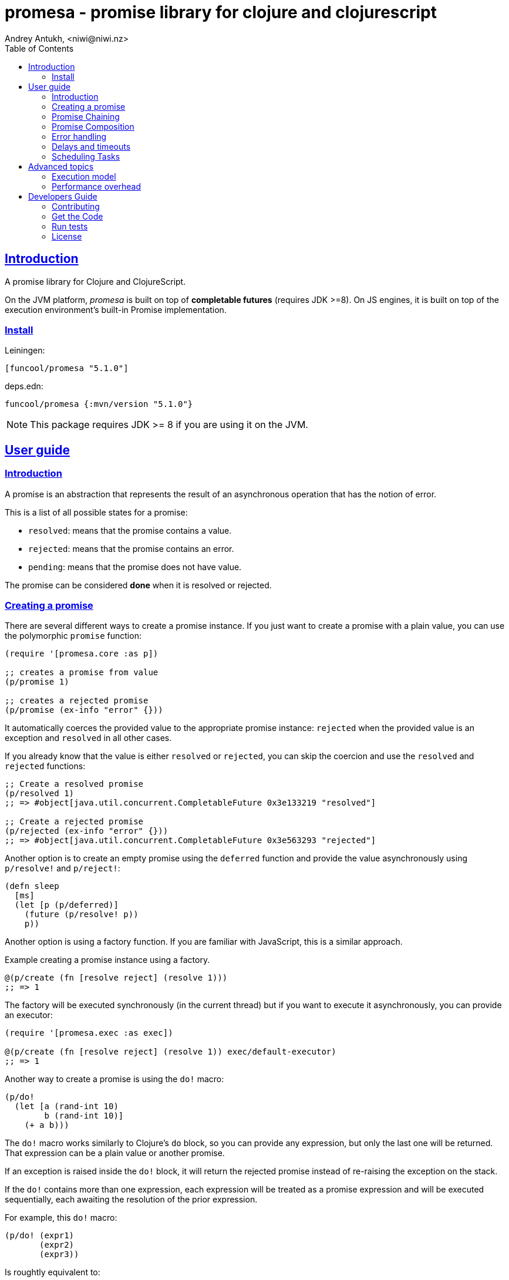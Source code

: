 = promesa - promise library for clojure and clojurescript
Andrey Antukh, <niwi@niwi.nz>
:toc: left
:!numbered:
:idseparator: -
:idprefix:
:sectlinks:
:source-highlighter: pygments
:pygments-style: friendly


== Introduction

A promise library for Clojure and ClojureScript.

On the JVM platform, _promesa_ is built on top of *completable futures*
(requires JDK >=8). On JS engines, it is built on top of the execution
environment's built-in Promise implementation.


=== Install


Leiningen:

[source,clojure]
----
[funcool/promesa "5.1.0"]
----

deps.edn:

[source, clojure]
----
funcool/promesa {:mvn/version "5.1.0"}
----

NOTE: This package requires JDK >= 8 if you are using it on the JVM.


== User guide

=== Introduction

A promise is an abstraction that represents the result of an asynchronous
operation that has the notion of error.

This is a list of all possible states for a promise:

- `resolved`: means that the promise contains a value.
- `rejected`: means that the promise contains an error.
- `pending`: means that the promise does not have value.

The promise can be considered *done* when it is resolved or rejected.


=== Creating a promise

There are several different ways to create a promise instance. If you just want
to create a promise with a plain value, you can use the polymorphic `promise`
function:

[source, clojure]
----
(require '[promesa.core :as p])

;; creates a promise from value
(p/promise 1)

;; creates a rejected promise
(p/promise (ex-info "error" {}))
----

It automatically coerces the provided value to the appropriate promise instance:
`rejected` when the provided value is an exception and `resolved` in all other
cases.

If you already know that the value is either `resolved` or `rejected`, you can
skip the coercion and use the `resolved` and `rejected` functions:

[source, clojure]
----
;; Create a resolved promise
(p/resolved 1)
;; => #object[java.util.concurrent.CompletableFuture 0x3e133219 "resolved"]

;; Create a rejected promise
(p/rejected (ex-info "error" {}))
;; => #object[java.util.concurrent.CompletableFuture 0x3e563293 "rejected"]
----

Another option is to create an empty promise using the `deferred` function
and provide the value asynchronously using `p/resolve!` and `p/reject!`:

[source, clojure]
----
(defn sleep
  [ms]
  (let [p (p/deferred)]
    (future (p/resolve! p))
    p))
----

Another option is using a factory function. If you are familiar with JavaScript,
this is a similar approach.

Example creating a promise instance using a factory.

[source, clojure]
----
@(p/create (fn [resolve reject] (resolve 1)))
;; => 1
----

The factory will be executed synchronously (in the current thread) but if you
want to execute it asynchronously, you can provide an executor:

[source, clojure]
----
(require '[promesa.exec :as exec])

@(p/create (fn [resolve reject] (resolve 1)) exec/default-executor)
;; => 1
----

Another way to create a promise is using the `do!` macro:

[source, clojure]
----
(p/do!
  (let [a (rand-int 10)
        b (rand-int 10)]
    (+ a b)))
----

The `do!` macro works similarly to Clojure's `do` block, so you can provide any
expression, but only the last one will be returned. That expression can be a
plain value or another promise.

If an exception is raised inside the `do!` block, it will return the rejected
promise instead of re-raising the exception on the stack.

If the `do!` contains more than one expression, each expression will be treated
as a promise expression and will be executed sequentially, each awaiting the
resolution of the prior expression.

For example, this `do!` macro:

[source, clojure]
----
(p/do! (expr1)
       (expr2)
       (expr3))
----

Is roughtly equivalent to:

[source, clojure]
----
(p/let [_ (expr1)
        _ (expr2)]
  (expr3))
----

Finally, _promesa_ exposes a `future` macro very similar to the
`clojure.core/future`:

[source, clojure]
----
@(p/future (some-complex-task))
;; => "result-of-complex-task"
----

One difference from `clojure.core/future` is that if the return value of the
future expression is itself a promise instance, then it will await and unwrap
the inner promise:

[source, clojure]
----
@(p/future (p/future (p/future 1)))
;; => 1
----


=== Promise Chaining

The most common way to chain a transformation to a promise is using the general
purpose `then` function:

[source, clojure]
----
@(-> (p/resolved 1)
     (p/then inc))
;; => 2

;; flatten result
@(-> (p/resolved 1)
     (p/then (fn [x] (p/resolved (inc x)))))
;; => 2
----

As you can observe in the example, `then` handles functions that return plain
values as well as functions that return promise instances (which will
automatically be flattened).

NOTE: If you know that the chained function will always return plain values, you
can use the more performant `then'` variant of this function.


The `map` function works similarly to the `then'` function, the difference is the
order of arguments:

[source, clojure]
----
(def result
  (->> (p/resolved 1)
       (p/map inc)))

@result
;; => 2
----

If you have multiple transformations and you want to apply them in one step,
there are the `chain` and `chain'` functions:

[source, clojure]
----
(def result
  (-> (p/resolved 1)
      (p/chain inc inc inc)))

@result
;; => 4
----

NOTE: these are analogous to `then` and `then'` but accept multiple
transformation functions.

If you want to handle rejected and resolved callbacks in one unique callback,
then you can use the `handle` chain function:

[source, clojure]
----
(def result
  (-> (p/promise 1)
      (p/handle (fn [result error]
                  (if error :rejected :resolved)))))

@result
;; => :resolved
----

And finally if you want to attach a (potentially side-effectful) callback to be
executed regardless of whether the promise is rejected or resolved, there is a
`finally` function (very similar to try/finally):

[source, clojure]
----
(def result
  (-> (p/promise 1)
      (p/finally (fn []
                   (println "finally")))))

@result
;; => 1
;; finally
;; => nil
----


=== Promise Composition

==== `let`

The _promesa_ library comes with convenient syntactic sugar that allows you to
create a composition that looks like synchronous code while using Clojure's
familiar `let` syntax:

[source, clojure]
----
(require '[promesa.core :as p]
         '[promesa.exec :as exec])

;; A function that emulates asynchronos behavior.
(defn sleep-promise
  [wait]
  (p/promise (fn [resolve reject]
               (exec/schedule! wait #(resolve wait)))))

(def result
  (p/let [x (sleep-promise 42)
          y (sleep-promise 41)
          z 2]
    (+ x y z)))

@result
;; => 85
----

The `let` macro behaves identically to Clojure's `let` with the exception that
it always returns a promise. If an error occurs at any step, the entire
composition will be short-circuited, returning exceptionally resolved promise.

Under the hood, the `let` macro evalutes to something like this:

[source, clojure]
----
(p/then (sleep-promise 42)
        (fn [x] (p/then (sleep-promise 41)
                        (fn [y] (p/then 2 (fn [z]
                                            (p/promise (do (+ x y z)))))))))
----

==== `all`

In some circumstances you will want wait for completion of several promises at
the same time. To help with that, _promesa_ also provides the `all` helper.

[source, clojure]
----
(let [p (p/all [(do-some-io)
                (do-some-other-io)])]
  (p/then p (fn [[result1 result2]]
              (do-something-with-results result1 result2))))
----


==== `plet`

The `plet` macro combines syntax of `let` with `all`; and enables a simple
declaration of parallel operations followed by a body expression that will be
executed when all parallel operations have successfully resolved.

[source, clojure]
----
@(p/plet [a (p/delay 100 1)
          b (p/delay 200 2)
          c (p/delay 120 3)]
   (+ a b c))
;; => 6
----

The `plet` macro is just syntactic sugar on top of `all`. The previous example
can be written using `all` in this manner:

[source, clojure]
----
(p/all [(p/delay 100 1)
        (p/delay 200 2)
        (p/delay 120 3)]
  (fn [[a b c]] (+ a b c)))
----


==== `any`

There are also circumstances where you only want the first successfully resolved
promise. For this case, you can use the `any` combinator:

[source, clojure]
----
(let [p (p/any [(p/delay 100 1)
                (p/delay 200 2)
                (p/delay 120 3)])]
  (p/then p (fn [x]
              (.log js/console "The first one finished: " x))))
----


==== `race`

The `race` function method returns a promise that fulfills or rejects as soon as
one of the promises in an iterable fulfills or rejects, with the value or reason
from that promise:

[source, clojure]
----
@(p/race [(p/delay 100 1)
          (p/delay 110 2)])
;; => 1
----


=== Error handling

One of the advantages of using the promise abstraction is that it natively has a
notion of errors, so you don't need to reinvent it. If some computation inside the
composed promise chain/pipeline raises an exception, the pipeline short-circuits
and propogates the exception to the last promise in the chain.

Let's see an example:

[source, clojure]
----
(-> (p/rejected (ex-info "error" nil))
    (p/catch (fn [error]
               (.log js/console error))))
----

The `catch` function adds a new handler to the promise chain that will be called
when any of the previous promises in the chain are rejected or an exception is
raised. The `catch` function also returns a promise that will be resolved or
rejected depending on what happens inside the catch handler.

If you prefer `map`-like parameter ordering, the `err` function (and `error`
alias) works in same way as `catch` but has parameters ordered like `map`:

[source, clojure]
----
(->> (p/rejected (ex-info "error" nil))
     (p/error (fn [error]
                (.log js/console error))))
----

NOTE: On the JVM platform the reject value must be an instance of `Throwable`,
but on the JavaScript platform the reject value can be any value.


=== Delays and timeouts

JavaScript, due to its single-threaded nature, does not allow you to block or
sleep. But with promises you can emulate that functionality using `delay` like
so:

[source, clojure]
----
(-> (p/delay 1000 "foobar")
    (p/then (fn [v]
              (println "Received:" v))))

;; After 1 second it will print the message
;; to the console: "Received: foobar"
----

The promise library also offers the ability to add a timeout to async
operations thanks to the `timeout` function:

[source, clojure]
----
(-> (some-async-task)
    (p/timeout 200)
    (p/then #(println "Task finished" %))
    (p/catch #(println "Timeout" %)))
----

In this example, if the async task takes more that 200ms then the promise will
be rejected with a timeout error and then successfully captured with the `catch`
handler.


=== Scheduling Tasks

In addition to the promise abstraction, this library also comes with a
lightweight abstraction for scheduling tasks to be executed at some time in
future:

.Example using the `schedule` function.
[source, clojure]
----
(require '[promesa.exec :as exec])
(exec/schedule! 1000 (fn []
                       (println "hello world")))
----

This example shows you how you can schedule a function call to be executed 1
second in the future. It works the same way for both Clojure and ClojureScript.

The tasks can be cancelled using its return value:

[source, clojure]
----
(def task (exec/schedule! 1000 #(do-stuff)))

(p/cancel! task)
----

== Advanced topics

=== Execution model

NOTE: This section mainly affects the **JVM**.

Lets consider this example:

[source, clojure]
----
@(-> (p/delay 100 1)
     (p/then' inc)
     (p/then' inc))
;; => 3
----

This will create a promise that will resolve to `1` in 100ms (in a separate
thread), then the first `inc` will be executed (in the same thread) and then
another `inc` is executed (in the same thread). In total only one thread is
involved.

This default execution model is usually preferrable because it don't abuse the
task scheduling and leverages function inlining on the JVM.

But it does have drawbacks: this approach will block the thread until all of the
chained callbacks are executed. For small chains this is not a problem. However,
if your chain has a lot of functions and requires a lot of computation time,
this might cause unexpected latency. It may block other threads in the thread
pool from doing other, maybe more important, tasks.

For such cases, _promesa_ exposes an additional arity for provide a
user-defined executor to control where the chained callbacks are executed:

[source, clojure]
----
(require '[promesa.exec :as exec])

@(-> (p/delay 100 1)
     (p/then inc exec/default-executor)
     (p/then inc exec/default-executor))
;; => 3
----

This will schedule a separate task for each chained callback, making the whole
system more responsive because you are no longer executing big blocking
functions; instead you are executing many small tasks.

The `exec/default-executor` is a `ForkJoinPool` instance that is highly
optimized for lots of small tasks.


=== Performance overhead

_promesa_ is a lightweight abstraction built on top of native
facilities (`CompletableFuture` in the JVM and `js/Promise` in JavaScript).

Internally we make heavy use of protocols in order to expose a polymorphic and
user-friendly API, and this has little overhead on top of raw usage of
`CompletableFuture` or `Promise`. This is the latest micro benchmark
(2019-09-17) that shows the real overhead of this library in contrast to the
use of native abstractions:

[source, clojure]
----
(run-bench (simple-promise-chain-5-raw))
;; => amd64 Linux 5.2.9-arch1-1-ARCH 4 cpu(s)
;; => OpenJDK 64-Bit Server VM 12.0.2+10
;; => Runtime arguments: -Dclojure.compiler.direct-linking=true
;; => Evaluation count : 687647820 in 60 samples of 11460797 calls.
;; =>       Execution time sample mean : 82.617649 ns
;; =>              Execution time mean : 82.606811 ns
;; => Execution time sample std-deviation : 2.348589 ns
;; =>     Execution time std-deviation : 2.365164 ns
;; =>    Execution time lower quantile : 78.787962 ns ( 2.5%)
;; =>    Execution time upper quantile : 86.941501 ns (97.5%)
;; =>                    Overhead used : 9.967315 ns
;; =>

(run-bench (simple-completable-chain-5-raw))
;; => amd64 Linux 5.2.9-arch1-1-ARCH 4 cpu(s)
;; => OpenJDK 64-Bit Server VM 12.0.2+10
;; => Runtime arguments: -Dclojure.compiler.direct-linking=true
;; => Evaluation count : 823532160 in 60 samples of 13725536 calls.
;; =>       Execution time sample mean : 62.267034 ns
;; =>              Execution time mean : 62.279349 ns
;; => Execution time sample std-deviation : 1.967931 ns
;; =>     Execution time std-deviation : 2.014908 ns
;; =>    Execution time lower quantile : 59.663843 ns ( 2.5%)
;; =>    Execution time upper quantile : 67.599822 ns (97.5%)
;; =>                    Overhead used : 9.967315 ns
----

The benchmarked functions are:

[source, clojure]
----
(defn simple-promise-chain-5-raw
  []
  @(as-> (CompletableFuture/completedFuture 1) $
     (p/then' $ inc)
     (p/then' $ inc)
     (p/then' $ inc)
     (p/then' $ inc)
     (p/then' $ inc)))

(defn simple-completable-chain-5-raw
  []
  @(as-> (CompletableFuture/completedFuture 1) $
     (.thenApply ^CompletionStage $ ^Function (pu/->FunctionWrapper inc))
     (.thenApply ^CompletionStage $ ^Function (pu/->FunctionWrapper inc))
     (.thenApply ^CompletionStage $ ^Function (pu/->FunctionWrapper inc))
     (.thenApply ^CompletionStage $ ^Function (pu/->FunctionWrapper inc))
     (.thenApply ^CompletionStage $ ^Function (pu/->FunctionWrapper inc))))
----


== Developers Guide

=== Contributing

Unlike Clojure and other Clojure contrib libs, this project does not have many restrictions for
contributions. Just open an issue or pull request.


=== Get the Code

_promesa_ is open source and can be found on
link:https://github.com/funcool/promesa[github].

You can clone the public repository with this command:

[source,text]
----
git clone https://github.com/funcool/promesa
----


=== Run tests

To run the tests execute the following:

For the JVM platform:

[source, text]
----
lein test
----

And for JS platform:

[source, text]
----
./scripts/build
node out/tests.js
----

You will need to have Node.js installed on your system.


=== License

_promesa_ is licensed under BSD (2-Clause) license:

----
Copyright (c) 2015-2019 Andrey Antukh <niwi@niwi.nz>

All rights reserved.

Redistribution and use in source and binary forms, with or without
modification, are permitted provided that the following conditions are met:

* Redistributions of source code must retain the above copyright notice, this
  list of conditions and the following disclaimer.

* Redistributions in binary form must reproduce the above copyright notice,
  this list of conditions and the following disclaimer in the documentation
  and/or other materials provided with the distribution.

THIS SOFTWARE IS PROVIDED BY THE COPYRIGHT HOLDERS AND CONTRIBUTORS "AS IS"
AND ANY EXPRESS OR IMPLIED WARRANTIES, INCLUDING, BUT NOT LIMITED TO, THE
IMPLIED WARRANTIES OF MERCHANTABILITY AND FITNESS FOR A PARTICULAR PURPOSE ARE
DISCLAIMED. IN NO EVENT SHALL THE COPYRIGHT HOLDER OR CONTRIBUTORS BE LIABLE
FOR ANY DIRECT, INDIRECT, INCIDENTAL, SPECIAL, EXEMPLARY, OR CONSEQUENTIAL
DAMAGES (INCLUDING, BUT NOT LIMITED TO, PROCUREMENT OF SUBSTITUTE GOODS OR
SERVICES; LOSS OF USE, DATA, OR PROFITS; OR BUSINESS INTERRUPTION) HOWEVER
CAUSED AND ON ANY THEORY OF LIABILITY, WHETHER IN CONTRACT, STRICT LIABILITY,
OR TORT (INCLUDING NEGLIGENCE OR OTHERWISE) ARISING IN ANY WAY OUT OF THE USE
OF THIS SOFTWARE, EVEN IF ADVISED OF THE POSSIBILITY OF SUCH DAMAGE.
----
